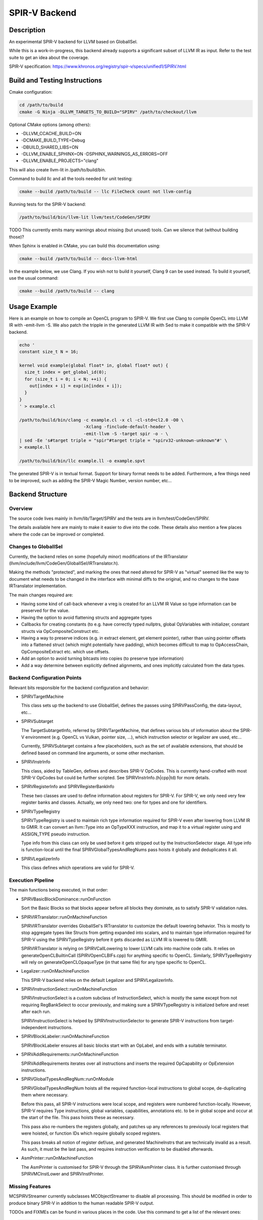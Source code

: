 SPIR-V Backend
==============

Description
-----------

An experimental SPIR-V backend for LLVM based on GlobalISel.

While this is a work-in-progress, this backend already supports a significant
subset of LLVM IR as input. Refer to the test suite to get an idea about the
coverage.

SPIR-V specification:
https://www.khronos.org/registry/spir-v/specs/unified1/SPIRV.html

Build and Testing Instructions
------------------------------

Cmake configuration:

.. code-block:: bash

        cd /path/to/build
        cmake -G Ninja -DLLVM_TARGETS_TO_BUILD="SPIRV" /path/to/checkout/llvm

Optional CMake options (among others):

-  -DLLVM\_CCACHE\_BUILD=ON
-  -DCMAKE\_BUILD\_TYPE=Debug
-  -DBUILD\_SHARED\_LIBS=ON
-  -DLLVM_ENABLE_SPHINX=ON -DSPHINX_WARNINGS_AS_ERRORS=OFF
-  -DLLVM_ENABLE_PROJECTS="clang"

This will also create llvm-lit in /path/to/build/bin.

Command to build llc and all the tools needed for unit testing:

.. code-block:: bash

        cmake --build /path/to/build -- llc FileCheck count not llvm-config

Running tests for the SPIR-V backend:

.. code-block:: bash

        /path/to/build/bin/llvm-lit llvm/test/CodeGen/SPIRV

TODO This currently emits many warnings about missing (but unused)
tools. Can we silence that (without building those)?

When Sphinx is enabled in CMake, you can build this documentation using:

.. code-block:: bash

        cmake --build /path/to/build -- docs-llvm-html

In the example below, we use Clang. If you wish not to build it yourself, Clang
9 can be used instead. To build it yourself, use the usual command:

.. code-block:: bash

        cmake --build /path/to/build -- clang

Usage Example
-------------

Here is an example on how to compile an OpenCL program to SPIR-V. We
first use Clang to compile OpenCL into LLVM IR with -emit-llvm -S. We
also patch the tripple in the generated LLVM IR with Sed to make it
compatible with the SPIR-V backend.

.. code-block:: bash

        echo '
        constant size_t N = 16;

        kernel void example(global float* in, global float* out) {
          size_t index = get_global_id(0);
          for (size_t i = 0; i < N; ++i) {
            out[index + i] = exp(in[index + i]);
          }
        }
        ' > example.cl

        /path/to/build/bin/clang -c example.cl -x cl -cl-std=cl2.0 -O0 \
                                 -Xclang -finclude-default-header \
                                 -emit-llvm -S -target spir -o - \
        | sed -Ee 's#target triple = "spir"#target triple = "spirv32-unknown-unknown"#' \
        > example.ll

        /path/to/build/bin/llc example.ll -o example.spvt

The generated SPIR-V is in textual format. Support for binary format
needs to be added. Furthermore, a few things need to be improved, such as
adding the SPIR-V Magic Number, version number, etc...

Backend Structure
-----------------

Overview
~~~~~~~~

The source code lives mainly in llvm/lib/Target/SPIRV and the tests are in
llvm/test/CodeGen/SPIRV.

The details available here are mainly to make it easier to dive into the
code. These details also mention a few places where the code can be
improved or completed.

Changes to GlobalISel
~~~~~~~~~~~~~~~~~~~~~

Currently, the backend relies on some (hopefully minor) modifications of
the IRTranslator (llvm/include/llvm/CodeGen/GlobalISel/IRTranslator.h).

Making the methods "protected", and marking the ones that need altered
for SPIR-V as "virtual" seemed like the way to document what needs to be
changed in the interface with minimal diffs to the original, and no
changes to the base IRTranslator implementation.

The main changes required are:

-  Having some kind of call-back whenever a vreg is created for an LLVM
   IR Value so type information can be preserved for the value.
-  Having the option to avoid flattening structs and aggregate types
-  Callbacks for creating constants (to e.g. have correctly typed
   nullptrs, global OpVariables with initializer, constant structs via
   OpCompositeConstruct etc.
-  Having a way to preserve indices (e.g. in extract element, get
   element pointer), rather than using pointer offsets into a flattened
   struct (which might potentially have padding), which becomes
   difficult to map to OpAccessChain, OpCompositeExtract etc. which use
   offsets.
-  Add an option to avoid turning bitcasts into copies (to preserve type
   information)
-  Add a way determine between explicitly defined alignments, and ones
   implicitly calculated from the data types.

Backend Configuration Points
~~~~~~~~~~~~~~~~~~~~~~~~~~~~

Relevant bits responsible for the backend configuration and behavior:

-  SPIRVTargetMachine

   This class sets up the backend to use GlobalISel, defines the passes
   using SPIRVPassConfig, the data-layout, etc...

-  SPIRVSubtarget

   The TargetSubtargetInfo, referred by SPIRVTargetMachine, that defines
   various bits of information about the SPIR-V environment (e.g. OpenCL
   vs Vulkan, pointer size, ...), which instruction selector or
   legalizer are used, etc...

   Currently, SPIRVSubtarget contains a few placeholders, such as the
   set of available extensions, that should be defined based on command
   line arguments, or some other mechanism.

-  SPIRVInstrInfo

   This class, aided by TableGen, defines and describes SPIR-V OpCodes.
   This is currently hand-crafted with most SPIR-V OpCodes but could be
   further scripted. See SPIRVInstrInfo.(h\|cpp\|td) for more details.

-  SPIRVRegisterInfo and SPIRVRegisterBankInfo

   These two classes are used to define information about registers for
   SPIR-V. For SPIR-V, we only need very few register banks and classes.
   Actually, we only need two: one for types and one for identifiers.

-  SPIRVTypeRegistry

   SPIRVTypeRegistry is used to maintain rich type information required
   for SPIR-V even after lowering from LLVM IR to GMIR. It can convert
   an llvm::Type into an OpTypeXXX instruction, and map it to a virtual
   register using and ASSIGN\_TYPE pseudo instruction.

   Type info from this class can only be used before it gets stripped
   out by the InstructionSelector stage. All type info is function-local
   until the final SPIRVGlobalTypesAndRegNums pass hoists it globally
   and deduplicates it all.

-  SPIRVLegalizerInfo

   This class defines which operations are valid for SPIR-V.

Execution Pipeline
~~~~~~~~~~~~~~~~~~

The main functions being executed, in that order:

-  SPIRVBasicBlockDominance::runOnFunction

   Sort the Basic Blocks so that blocks appear before all blocks they
   dominate, as to satisfy SPIR-V validation rules.

-  SPIRVIRTranslator::runOnMachineFunction

   SPIRVIRTranslator overrides GlobalISel's IRTranslator to customize
   the default lowering behavior. This is mostly to stop aggregate
   types like Structs from getting expanded into scalars, and to
   maintain type information required for SPIR-V using the
   SPIRVTypeRegistry before it gets discarded as LLVM IR is lowered to
   GMIR.

   SPIRVIRTranslator is relying on SPIRVCallLowering to lower LLVM calls
   into machine code calls. It relies on generateOpenCLBuiltinCall
   (SPIRVOpenCLBIFs.cpp) for anything specific to OpenCL. Similarly,
   SPIRVTypeRegistry will rely on generateOpenCLOpaqueType (in that same
   file) for any type specific to OpenCL.

-  Legalizer::runOnMachineFunction

   This SPIR-V backend relies on the default Legalizer and
   SPIRVLegalizerInfo.

-  SPIRVInstructionSelect::runOnMachineFunction

   SPIRVInstructionSelect is a custom subclass of InstructionSelect,
   which is mostly the same except from not requiring RegBankSelect to
   occur previously, and making sure a SPIRVTypeRegistry is initialized
   before and reset after each run.

   SPIRVInstructionSelect is helped by SPIRVInstructionSelector to
   generate SPIR-V instructions from target-independent instructions.

-  SPIRVBlockLabeler::runOnMachineFunction

   SPIRVBlockLabeler ensures all basic blocks start with an OpLabel, and
   ends with a suitable terminator.

-  SPIRVAddRequirements::runOnMachineFunction

   SPIRVAddRequirements iterates over all instructions and inserts the
   required OpCapability or OpExtension instructions.

-  SPIRVGlobalTypesAndRegNum::runOnModule

   SPIRVGlobalTypesAndRegNum hoists all the required function-local
   instructions to global scope, de-duplicating them where necessary.

   Before this pass, all SPIR-V instructions were local scope, and
   registers were numbered function-locally. However, SPIR-V requires
   Type instructions, global variables, capabilities, annotations etc.
   to be in global scope and occur at the start of the file. This pass
   hoists these as necessary.

   This pass also re-numbers the registers globally, and patches up any
   references to previously local registers that were hoisted, or
   function IDs which require globally scoped registers.

   This pass breaks all notion of register def/use, and generated
   MachineInstrs that are technically invalid as a result. As such, it
   must be the last pass, and requires instruction verification to be
   disabled afterwards.

-  AsmPrinter::runOnMachineFunction

   The AsmPrinter is customised for SPIR-V through the SPIRVAsmPrinter
   class. It is further customised through SPIRVMCInstLower and
   SPIRVInstPrinter.

Missing Features
~~~~~~~~~~~~~~~~

MCSPIRVStreamer currently subclasses MCObjectStreamer to disable all
processing. This should be modified in order to produce binary SPIR-V in
addition to the human readable SPIR-V output.

TODOs and FIXMEs can be found in various places in the code. Use this
command to get a list of the relevant ones:

.. code-block:: bash

        git grep -Ei '(FIXME|TODO)' -- llvm/lib/Target/SPIRV/ llvm/test/CodeGen/SPIRV/

Additionally, the following errors are known and should be fixed:

::

      LLVM ERROR: Cannot translate OpenCL built-in func: dot(float vector[4], float vector[4])
      LLVM ERROR: Cannot translate OpenCL built-in func: hadd(long vector[3], long vector[3])
      LLVM ERROR: Cannot translate OpenCL built-in func: logb(float vector[2])
      LLVM ERROR: Cannot translate OpenCL built-in func: isequal(float, float)
      LLVM ERROR: Cannot translate OpenCL built-in func: vload4(unsigned int, float const AS4*)
      LLVM ERROR: Cannot handle OpenCL atomic func: atomic_xchg

Integration tests are welcome contributions, too.

It would also be interesting to set up some fuzz testing, maybe based on
llvm-isel-fuzzer (see :doc:`Fuzzing LLVM <FuzzingLLVM>`).
